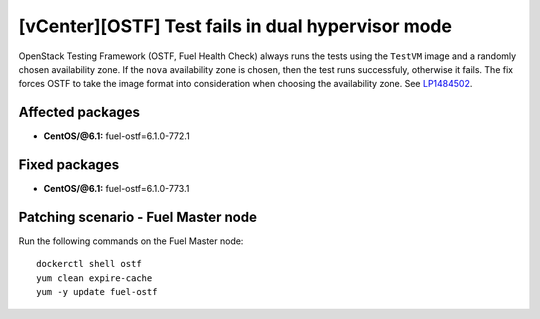 .. _mos61mu-1484502:

[vCenter][OSTF] Test fails in dual hypervisor mode
==================================================

OpenStack Testing Framework (OSTF, Fuel Health Check) always runs the tests
using the ``TestVM`` image and a randomly chosen availability zone.
If the ``nova`` availability zone is chosen, then the test runs successfuly,
otherwise it fails. The fix forces OSTF to take the image format into
consideration when choosing the availability zone. See `LP1484502 <https://bugs.launchpad.net/bugs/1484502>`_.

Affected packages
-----------------

* **CentOS/@6.1:** fuel-ostf=6.1.0-772.1

Fixed packages
--------------

* **CentOS/@6.1:** fuel-ostf=6.1.0-773.1

Patching scenario - Fuel Master node
------------------------------------

Run the following commands on the Fuel Master node::

        dockerctl shell ostf
        yum clean expire-cache
        yum -y update fuel-ostf
